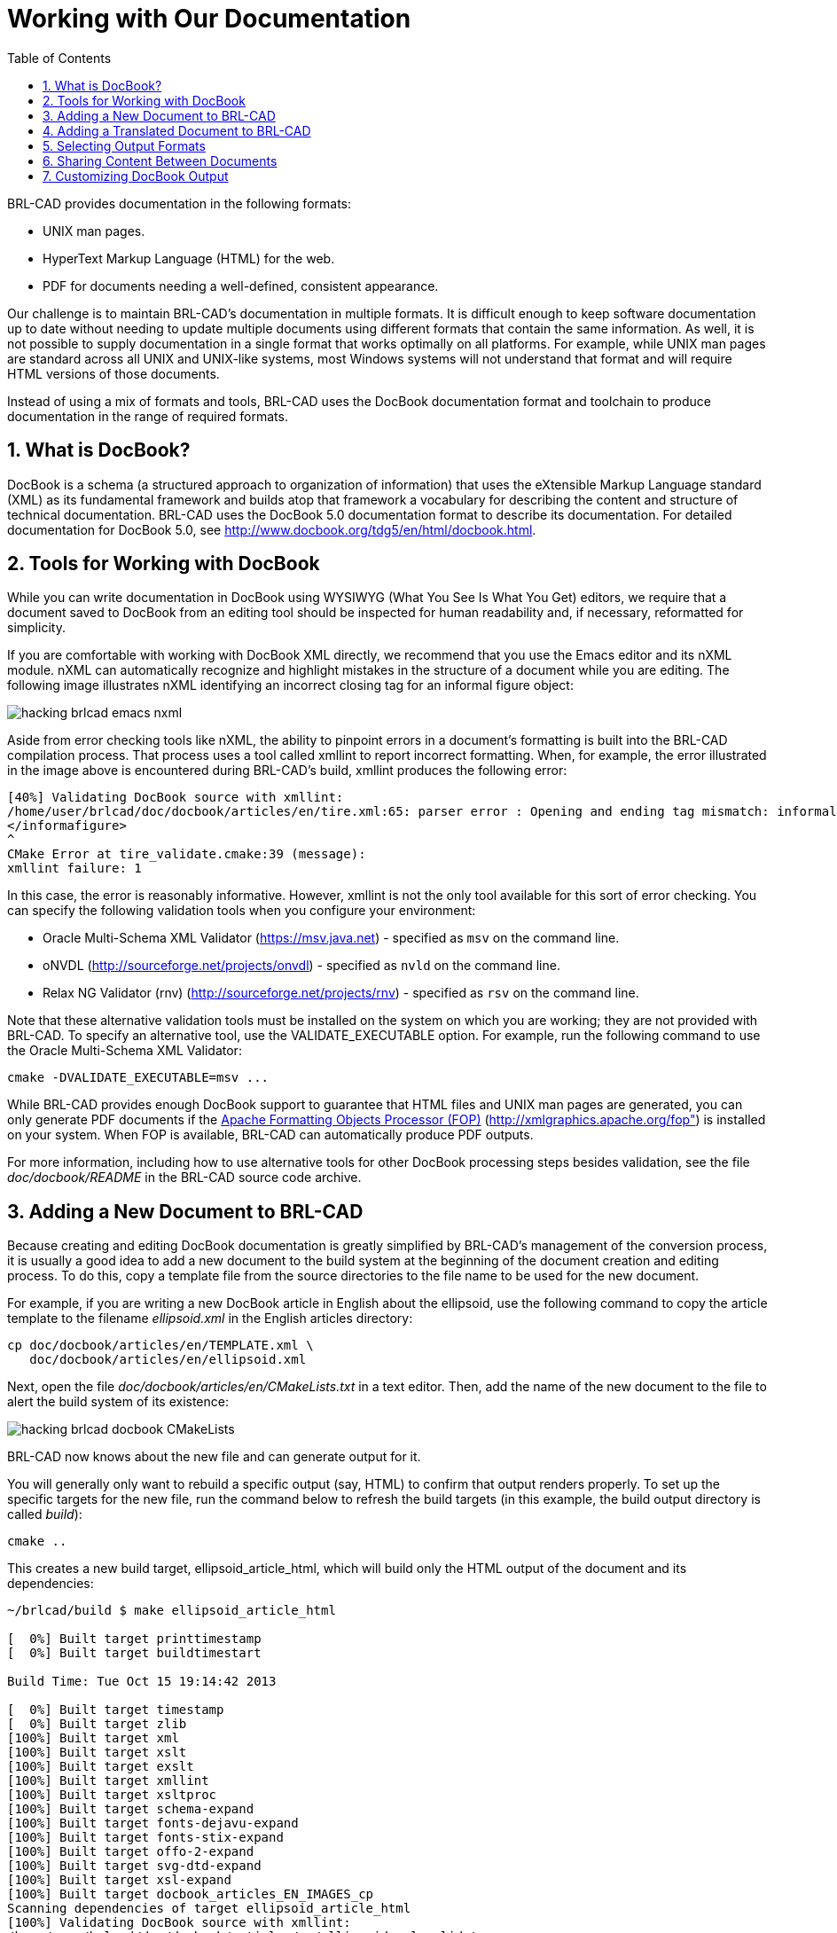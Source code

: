 = Working with Our Documentation
:doctype: book
:sectnums:
:toc: left
:icons: font
:experimental:
:sourcedir: .

BRL-CAD provides documentation in the following formats:

* UNIX man pages.
* HyperText Markup Language (HTML) for the web.
* PDF for documents needing a well-defined, consistent appearance.

Our challenge is to maintain BRL-CAD's documentation in multiple
formats.  It is difficult enough to keep software documentation up to
date without needing to update multiple documents using different
formats that contain the same information.  As well, it is not
possible to supply documentation in a single format that works
optimally on all platforms.  For example, while UNIX man pages are
standard across all UNIX and UNIX-like systems, most Windows systems
will not understand that format and will require HTML versions of
those documents.

Instead of using a mix of formats and tools, BRL-CAD uses the DocBook
documentation format and toolchain to produce documentation in the
range of required formats.

== What is DocBook?

DocBook is a schema (a structured approach to organization of
information) that uses the eXtensible Markup Language standard (XML)
as its fundamental framework and builds atop that framework a
vocabulary for describing the content and structure of technical
documentation.  BRL-CAD uses the DocBook 5.0 documentation format to
describe its documentation.  For detailed documentation for DocBook
5.0, see http://www.docbook.org/tdg5/en/html/docbook.html.

== Tools for Working with DocBook

While you can write documentation in DocBook using WYSIWYG (What You
See Is What You Get) editors, we require that a document saved to
DocBook from an editing tool should be inspected for human readability
and, if necessary, reformatted for simplicity.

If you are comfortable with working with DocBook XML directly, we
recommend that you use the Emacs editor and its nXML module.  nXML can
automatically recognize and highlight mistakes in the structure of a
document while you are editing.  The following image illustrates nXML
identifying an incorrect closing tag for an informal figure object:

image::hacking_brlcad_emacs-nxml.png[]

Aside from error checking tools like nXML, the ability to pinpoint
errors in a document's formatting is built into the BRL-CAD
compilation process.  That process uses a tool called xmllint to
report incorrect formatting.  When, for example, the error illustrated
in the image above is encountered during BRL-CAD's build, xmllint
produces the following error:

----
[40%] Validating DocBook source with xmllint:
/home/user/brlcad/doc/docbook/articles/en/tire.xml:65: parser error : Opening and ending tag mismatch: informalfigure line 54 and informafigure
</informafigure>
^
CMake Error at tire_validate.cmake:39 (message):
xmllint failure: 1
----

In this case, the error is reasonably informative.  However, xmllint
is not the only tool available for this sort of error checking.  You
can specify the following validation tools when you configure your
environment:

* Oracle Multi-Schema XML Validator (https://msv.java.net) - specified
  as `msv` on the command line.
* oNVDL (http://sourceforge.net/projects/onvdl) - specified as `nvld`
  on the command line.
* Relax NG Validator (rnv) (http://sourceforge.net/projects/rnv) -
  specified as `rsv` on the command line.

Note that these alternative validation tools must be installed on the
system on which you are working; they are not provided with BRL-CAD.
To specify an alternative tool, use the VALIDATE_EXECUTABLE option.
For example, run the following command to use the Oracle Multi-Schema
XML Validator:

[source,bash]
cmake -DVALIDATE_EXECUTABLE=msv ...

While BRL-CAD provides enough DocBook support to guarantee that HTML
files and UNIX man pages are generated, you can only generate PDF
documents if the http://xmlgraphics.apache.org/fop[Apache Formatting
Objects Processor (FOP)] (http://xmlgraphics.apache.org/fop") is
installed on your system.  When FOP is available, BRL-CAD can
automatically produce PDF outputs.

For more information, including how to use alternative tools for other
DocBook processing steps besides validation, see the file
[path]_doc/docbook/README_ in the BRL-CAD source code archive.

== Adding a New Document to BRL-CAD

Because creating and editing DocBook documentation is greatly
simplified by BRL-CAD's management of the conversion process, it is
usually a good idea to add a new document to the build system at the
beginning of the document creation and editing process.  To do this,
copy a template file from the source directories to the file name to
be used for the new document.

For example, if you are writing a new DocBook article in English about
the ellipsoid, use the following command to copy the article template
to the filename [path]_ellipsoid.xml_ in the English articles
directory:

[source,bash]
cp doc/docbook/articles/en/TEMPLATE.xml \
   doc/docbook/articles/en/ellipsoid.xml

Next, open the file [path]_doc/docbook/articles/en/CMakeLists.txt_ in
a text editor.  Then, add the name of the new document to the file to
alert the build system of its existence:

image::hacking_brlcad_docbook_CMakeLists.png[]

BRL-CAD now knows about the new file and can generate output for it.

You will generally only want to rebuild a specific output (say, HTML)
to confirm that output renders properly.  To set up the specific
targets for the new file, run the command below to refresh the build
targets (in this example, the build output directory is called
[path]_build_):

[source,bash]
cmake ..

This creates a new build target, ellipsoid_article_html, which will
build only the HTML output of the document and its dependencies:

----
~/brlcad/build $ make ellipsoid_article_html

[  0%] Built target printtimestamp
[  0%] Built target buildtimestart

Build Time: Tue Oct 15 19:14:42 2013

[  0%] Built target timestamp
[  0%] Built target zlib
[100%] Built target xml
[100%] Built target xslt
[100%] Built target exslt
[100%] Built target xmllint
[100%] Built target xsltproc
[100%] Built target schema-expand
[100%] Built target fonts-dejavu-expand
[100%] Built target fonts-stix-expand
[100%] Built target offo-2-expand
[100%] Built target svg-dtd-expand
[100%] Built target xsl-expand
[100%] Built target docbook_articles_EN_IMAGES_cp
Scanning dependencies of target ellipsoid_article_html
[100%] Validating DocBook source with xmllint:
/home/user/brlcad/doc/docbook/articles/en/ellipsoid.xml validates
[100%] Generating ../../../../share/doc/html/articles/en/ellipsoid.html
[100%] Built target ellipsoid_article_html
~/brlcad/build $
----

This generates a file named
[path]_brlcad/build/share/doc/html/articles/en/ellipsoid.html._ Open
this document in a web browser to view the HTML output:

image::hacking_brlcad_example_docbook_default_output.png[]

Now that all the pieces are in place, you can begin the documentation
cycle:

. Modify the DocBook XML sources.
. Build the HTML output. As long as the DocBook file is the only file
  being changed, you can use the target ellipsoid_article_html/fast to
  avoid checking the target's dependencies and to speed up the
  compilation process.
. Once you have generated the updated HTML file, refresh the page in
  your web browser to view the changes.

In the following example, all of the previous elements are combined
into a DocBook editing workflow.  The title of the article was changed
from the default (Article Title) to the article's actual title (A
Guide to Modeling with the Ellipsoid Primitive), the build target was
remade, and the results are seen in a web browser.

image::hacking_brlcad_docbook_working_session.png[]


== Adding a Translated Document to BRL-CAD

By and large, adding translations of BRL-CAD documents follows the
same process as adding English documents.  However, you must select
the correct subdirectory for the language of the translation.

BRL-CAD uses the http://www-01.sil.org/iso639-3/codes.asp[ISO 639-1
language codes] (http://www-01.sil.org/iso639-3/codes.asp) as
language-specific subdirectories within the higher-level categories.
These are two-letter codes that represent the names of languages (for
example, `pt` for Portuguese). If a language is not listed in ISO
639-1, use that's language's three-letter code from ISO 639-2 or (if
necessary) ISO 639-3 instead.

Currently, all translations are manually created and manually
maintained.  If you are working with translated documents, you are not
limited to the ASCII character set; you can use Unicode characters in
a document.  The following example is the Armenian translation of the
BRL-CAD introduction documentation:

image::hacking_brlcad_brlcad_intro_hy.png[]


== Selecting Output Formats

Although you can produce HTML, UNIX man pages, and PDF files from the
DocBook sources, you don't have to produce all of them.  By default,
PDF output is not produced because it takes longer to generate than
other formats.  UNIX man pages are not generated by default for
Windows (where they generally are of little use) to avoid wasting
configuration and compilation time.

You can use the following configuration options to turn the
compilation of various formats on and off:

.BRL-CAD DocBook Configuration Options
[cols="1,1,1", options="header"]
|===
| Option
| Description
| Setting

|BRLCAD_EXTRADOCS
|Enable DocBook documentation
|ON

|BRLCAD_EXTRADOCS_HTML
|Enable HTML output
|ON

|BRLCAD_EXTRADOCS_MAN
|Enable UNIX man page output
|ON (OFF on Windows)

|BRLCAD_EXTRADOCS_PDF
|Enable PDF output (needs FOP)
|OFF

|BRLCAD_EXTRADOCS_PDF_MAN
|Enable PDF man page output
|Defaults to setting of BRLCAD_EXTRADOCS_PDF
|===

The option to disable the PDF man page output exists to support
situations where someone wants the article and tutorial PDFs, without
the overhead of generating hundreds of PDFs for the various manual
pages.  If you do not specifically want PDF versions of the individual
manual pages, set the BRLCAD_EXTRADOCS_PDF_MAN option to OFF.

== Sharing Content Between Documents

Just as different documentation formats are needed to display the same
content in different software environments, different documents that
serve different needs will often need to share common content.
DocBook provides a mechanism, called XInclude, which allows one
document to directly reference content from another document.

For example, volume II of the BRL-CAD Tutorial Series makes extensive
use of the XInclude mechanism.  The majority of the original content
in that tutorial was split up into individual lessons, each which
exist as separate documents.  To provide those individual documents
and at the same time preserve the original Volume II, without
duplicating content, the file
[path]_BRL-CAD_Tutorial_Series-VolumeII.xml_ pulls in the content of
the lessons using XInclude:

[source,xml]
<xi:include href="/lessons/en/mged01_creating_primitive_shapes.xml" xpointer="creating_primitive_shapes_overviewlist"/>

For this reference to work, the lesson
[path]_mged01_creating_primitive_shapes.xml_ must provide matching
identifying labels.  The matching label for the reference above is:

[source,xml]
<para xml:id="creating_primitive_shapes_overviewlist">

The drawbacks to this mechanism are that: 

* You can't read a source document as a single, coherent whole. Most
  of the time, content pulled into a document using XInclude should be
  a fairly small subset of that document unless the specific purpose
  of the document is to aggregate other documents.
* Content changed in one document introduces changes in other
  documents the author is not currently editing. Only share content
  with XInclude when the content is not expected to change based on
  the context.


== Customizing DocBook Output

DocBook does not allow you to specify the formatting details of a
document.  This is a deliberate design decision, since avoiding the
encoding of formatting information in the original document offers
greater consistency and uniformity across documents.

However, some documents have unique formatting requirements.
DocBook's toolchain allows you to do this type of customization, but
it is the most complex aspect of working with DocBook.  You should
only customize the output when there is a compelling need to do so.

One of the best examples of DocBook output customization in BRL-CAD is
work done by Tom Browder to format the PDF covers of the BRL-CAD
Tutorial Series volumes, as shown below:

image::hacking_brlcad_tutorial_1_pdf.png[]

A number of elements are needed to achieve this result:

* A custom XML Stylesheet Language (XSL) file (named
  [path]_doc/docbook/resources/brlcad/tutorial-template.xsl.in_) that
  defines the layout of the document.
* A custom CMake build logic file (named
  [path]_doc/docbook/books/en/CMakeLists.txt_) that further customizes
  the template file for each individual book.
* The Deja-Vu and STIX fonts (located in
  [path]_doc/docbook/resources/other/fonts_) to ensure uniform,
  high-quality text rendering.

Although each case of special formatting is likely to be unique, the
preceding example can serve as a starting point.  Another useful
resource for information about customizing DocBook output is the book
http://www.sagehill.net/docbookxsl[DocBook XSL: The Complete Guide]
(http://www.sagehill.net/docbookxsl).

Now that you have an idea about how to format documentation for the
BRL-CAD project, let's take a look at the types of documentation that
the project maintains.
